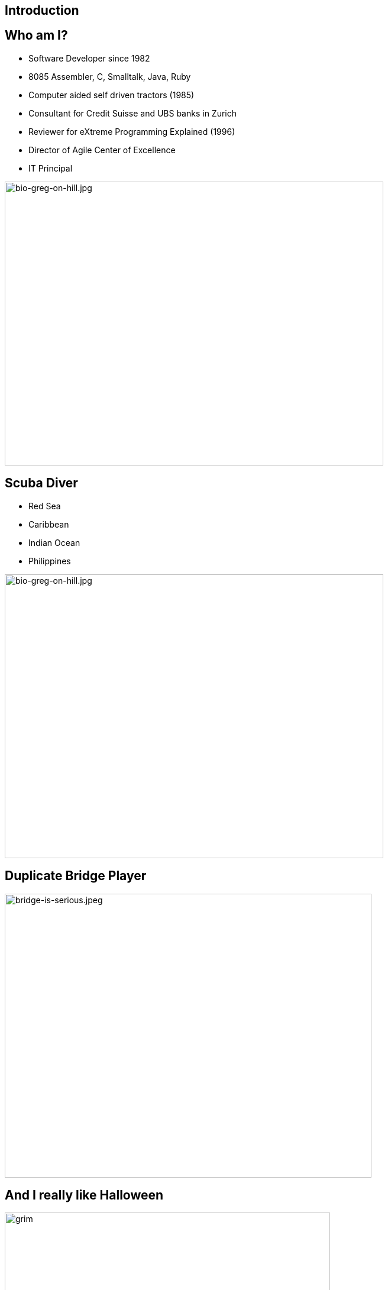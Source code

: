 ## Introduction
:revealjs_theme: solarized
:revealjs_hash: true
:tip-caption: 💡
[.columns]

## Who am I?
[.column.is-two-thirds]
* Software Developer since 1982
* 8085 Assembler, C, Smalltalk, Java, Ruby
* Computer aided self driven tractors (1985)
* Consultant for Credit Suisse and UBS banks in Zurich
* Reviewer for eXtreme Programming Explained (1996)
* Director of Agile Center of Excellence
* IT Principal

[.column]
image::bio-greg-on-hill.jpg[bio-greg-on-hill.jpg,640,480]


[.columns]
## Scuba Diver

[.column.is-two-thirds]

- Red Sea
- Caribbean
- Indian Ocean
- Philippines

[.column]
image::bio-greg-on-hill.jpg[bio-greg-on-hill.jpg,640,480]

## Duplicate Bridge Player

image::bridge-is-serious.jpeg[bridge-is-serious.jpeg,620,480]

## And I really like Halloween
image::grim-reaper.jpg[grim, 550,550]


## Format
- 10 min breaks ~45 mins. Please be back on time.
- The Miro board (Stories, etc.)

[.columns]
## Introduce yourself
- Name / Current Job role
- Experience with Agile/scrum
- What are you hoping to get out of this training
- What you like to do in your spare time
[.column.is-one-third]

image::introduce-yourself.jpg[introduce-yourself.jpg,640,480]


[.columns]
## High Level Agenda
- Agile Theory
- Scrum Framework
- Wrap up & What's Next


## Goals
At the end of this training you will:

- Understand what it means to have an Agile mindset, by understanding its values and principals
- Have a basic understanding of the Scrum process, its roles, artifacts and ceremonies


## Goals
And understand the following:

[.smaller-bullet]
- It’s not about being agile for the sake of being agile. It’s about delighting customers.
- Work in progress (WIP) is a liability towards being agile.
- Agile teams aren’t afraid of REWORK.
- Agile Teams are about delivering business value sooner and more frequently. This is not necessarily the most ***efficient*** way to deliver.
- Agile is not an absolute term, rather it is a relative term
- Agile isn’t a thing we do, it’s a mindset.
- Agile delivery minimizes Risk.

## Working agreement
- Be present
- Turn cameras and microphones on.
- Ask questions


## Make note of any A-ha's

image::aha.png[aha.png,640,480]


[.columns]
## Warmup Exercise
// @snap[midpoint span-85]
[%step]
- Your task is to identify the rule to the next number in a list of numbers that I will give you.
- You can ask me only one question - "Is n the next number in this list".
- However, you can ask this **any number** of times.
- When you think that you know the rule you can guess - but you only get 1 guess
- If you are right - you win.
- Here is the start of the list:
    - 2, 4, 6, 8, ...

[.column.is-one-fifth]
image::thinking-cap.jpg[thinking-cap.jpg,640,480]

## Other Comments
- "Agile Thinking" came out of the software development industry.
- I believe that they can be applied in many areas
- We all deliver value to the end-customer either directly or indirectly.
- You may hear me say - "Go Live" or "put it into production". These terms just mean - deliver value
- Team - Any team that is delivering value to a customer



